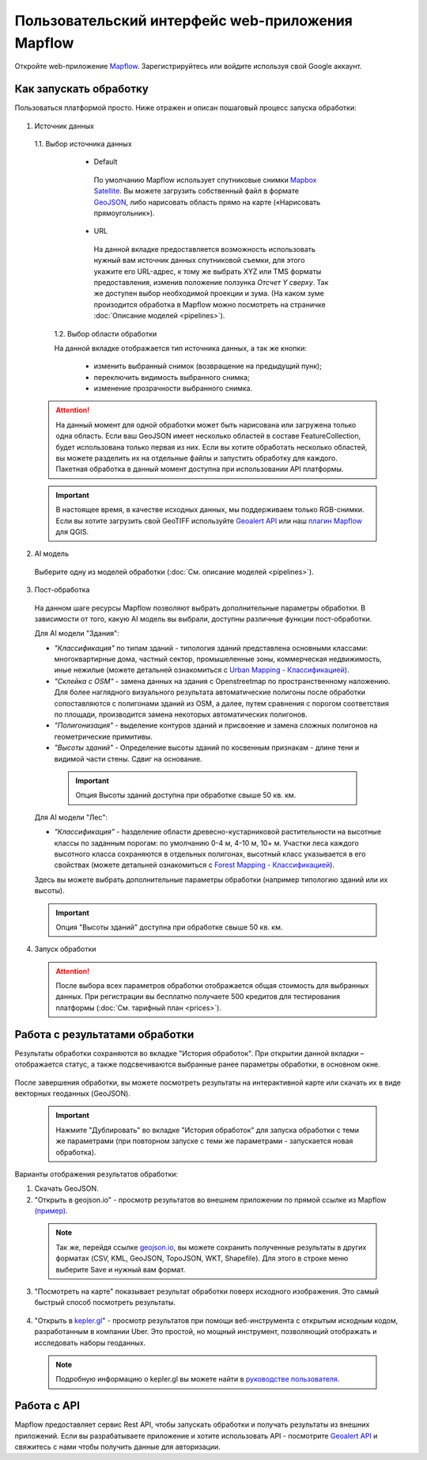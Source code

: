 
Пользовательский интерфейс web-приложения Mapflow 
===================================================

Откройте web-приложение `Mapflow <https://app.mapflow.ai>`_. Зарегистрируйтесь или войдите используя свой Google аккаунт.

Как запускать обработку 
------------------------

Пользоваться платформой просто. Ниже отражен и описан пошаговый процесс запуска обработки: 

.. figure:: _static/ui_flow_basic.png
  :alt: UI Mapflow – run flow
  :align: center
  :width: 15cm

1. Источник данных
   
 1.1. Выбор источника данных
   
   - Default

    По умолчанию Mapflow использует спутниковые снимки `Mapbox Satellite <https://mapbox.com/maps/s satellite>`_. Вы можете загрузить собственный файл в формате `GeoJSON <https://geojson.org>`_, либо нарисовать область прямо на карте («Нарисовать прямоугольник»).

   - URL
   
    На данной вкладке предоставляется возможность использовать нужный вам источник данных спутниковой съемки, для этого укажите его URL-адрес, к тому же выбрать XYZ или TMS форматы предоставления, изменив положение ползунка *Отсчет Y сверху*. Так же доступен выбор необходимой проекции и зума. (На каком зуме произодится обработка в Mapflow можно посмотреть на страничке :doc:`Описание моделей <pipelines>`).


    .. figure:: _static/select_raster_source.png
     :alt: UI Mapflow – define AOI
     :align: center
     :width: 7cm

  

  1.2. Выбор области обработки

  На данной вкладке отображается тип источника данных, а так же кнопки:
  
   - изменить выбранный снимок (возвращение на предыдущий пунк);
   - переключить видимость выбранного снимка;
   - изменение прозрачности выбранного снимка.
  
  .. figure:: _static/ui_map_select_source.png
   :alt: UI Mapflow – define AOI
   :align: center
   :width: 15cm

 .. attention:: 
  На данный момент для одной обработки может быть нарисована или загружена только одна область. Если ваш GeoJSON имеет несколько областей в составе FeatureCollection, будет использована только первая из них. Если вы хотите обработать несколько областей, вы можете разделить их на отдельные файлы и запустить обработку для каждого. Пакетная обработка в данный момент доступна при использовании API платформы.

 .. important:: 
  В настоящее время, в качестве исходных данных, мы поддерживаем только RGB-снимки. Если вы хотите загрузить свой GeoTIFF используйте `Geoalert API <https://ru.docs.mapflow.ai/docs_api/processing_api.html>`_ или наш `плагин Mapflow <https://ru.docs.mapflow.ai/docs_api/qgis_mapflow.html>`_ для QGIS.
  
2. AI модель

 Выберите одну из моделей обработки (:doc:`См. описание моделей <pipelines>`).

3. Пост-обработка


 На данном шаге ресурсы Mapflow позволяют выбрать дополнительные параметры обработки. В зависимости от того, какую AI модель вы выбрали, доступны различные функции пост-обработки.
 
 Для AI модели "Здания": 
 
 * *"Классификация"* по типам зданий - типология зданий представлена основными классами: многоквартирные дома, частный сектор, промышеленные зоны, коммерческая недвижимость, иные нежилые (можете детальней ознакомиться с `Urban Mapping - Классификацией <https://ru.docs.mapflow.ai/docs_um/classes.html>`_).
 
 * *"Склейка с OSM"* - замена данных на здания с Openstreetmap по пространственному наложению. Для более наглядного визуального результата автоматические полигоны после обработки сопоставляются с полигонами зданий из OSM, а далее, путем сравнения с порогом соответствия по площади, производится замена некоторых автоматических полигонов.
 
 * *"Полигонизация"* - выделение контуров зданий и присвоение и замена сложных полигонов на геометрические примитивы.

 * *"Высоты зданий"* - Определение высоты зданий по косвенным признакам - длине тени и видимой части стены. Сдвиг на основание.

  .. important::
   Опция Высоты зданий доступна при обработке свыше 50 кв. км.

 Для AI модели "Лес": 
  
 * *"Классификация"* - hазделение области древесно-кустарниковой растительности на высотные классы по заданным порогам: по умолчанию 0-4 м, 4-10 м, 10+ м. Участки леса каждого высотного класса сохраняются в отдельных полигонах, высотный класс указывается в его свойствах (можете детальней ознакомиться с `Forest Mapping - Классификацией <https://ru.docs.mapflow.ai/docs_forest/classes.html>`_).

 Здесь вы можете выбрать дополнительные параметры обработки (например типологию зданий или их высоты).

 .. important::
  Опция "Высоты зданий" доступна при обработке свыше 50 кв. км.


4. Запуск обработки

 .. attention::
  После выбора всех параметров обработки отображается общая стоимость для выбранных данных. При регистрации вы бесплатно получаете 500 кредитов для тестирования платформы (:doc:`См. тарифный план <prices>`).


Работа с результатами обработки
--------------------------------

Результаты обработки сохраняются во вкладке "История обработок". 
При открытии данной вкладки – отображается статус, а также подсвечиваются выбранные ранее параметры обработки, в основном окне.

 .. figure:: _static/preview_button.png
   :alt: Preview results
   :align: center
   :width: 7cm

После завершения обработки, вы можете посмотреть результаты на интерактивной карте или скачать их в виде векторных геоданных (GeoJSON).

 .. important::
  Нажмите "Дублировать" во вкладке "История обработок" для запуска обработки с теми же параметрами (при повторном запуске с теми же параметрами - запускается новая обработка).

Варианты отображения результатов обработки:

1. Скачать GeoJSON.

2. "Открыть в geojson.io" - просмотр результатов во внешнем приложении по прямой ссылке из Mapflow `(пример) <http://geojson.io/#data=data:application/json,%7B%22type%22%3A%20%22Polygon%22%2C%20%22coordinates%22%3A%20%5B%20%5B%20%5B%2037.490057513654946%2C%2055.923029653520395%20%5D%2C%20%5B%2037.490057513654946%2C%2055.949815087874605%20%5D%2C%20%5B%2037.543082024840288%2C%2055.949815087874605%20%5D%2C%20%5B%2037.543082024840288%2C%2055.923029653520395%20%5D%2C%20%5B%2037.490057513654946%2C%2055.923029653520395%20%5D%20%5D%20%5D%7D>`_.  

 .. note:: 
  Так же, перейдя ссылке `geojson.io <http://geojson.io/#data=data:application/json,%7B%22type%22%3A%20%22Polygon%22%2C%20%22coordinates%22%3A%20%5B%20%5B%20%5B%2037.490057513654946%2C%2055.923029653520395%20%5D%2C%20%5B%2037.490057513654946%2C%2055.949815087874605%20%5D%2C%20%5B%2037.543082024840288%2C%2055.949815087874605%20%5D%2C%20%5B%2037.543082024840288%2C%2055.923029653520395%20%5D%2C%20%5B%2037.490057513654946%2C%2055.923029653520395%20%5D%20%5D%20%5D%7D>`_, вы можете сохранить полученные результаты в других форматах (CSV, KML, GeoJSON, TopoJSON, WKT, Shapefile). Для этого в строке меню выберите Save и нужный вам формат.

 .. figure:: _static/geojson.io.png
  :alt: Preview map
  :align: center
  :width: 15cm

3. "Посмотреть на карте" показывает результат обработки поверх исходного изображения. Это самый быстрый способ посмотреть результаты.

 .. figure:: _static/preview_map.png
  :alt: Preview map
  :align: center
  :width: 15cm

4. "Открыть в `kepler.gl <https://kepler.geoalert.io/>`_" - просмотр результатов при помощи веб-инструмента с открытым исходным кодом, разработанным в компании Uber. Это простой, но мощный инструмент, позволяющий отображать и исследовать наборы геоданных.

 .. figure:: _static/kepler_gl.png
  :alt: Preview map
  :align: center
  :width: 15cm

 .. note:: 
  Подробную информацию о kepler.gl вы можете найти в `руководстве пользователя <https://docs.kepler.gl/docs/user-guides/j-get-started>`_.

Работа с API
-------------

Mapflow предоставляет сервис Rest API, чтобы запускать обработки и получать результаты из внешних приложений.
Если вы разрабатываете приложение и хотите использовать API - посмотрите `Geoalert API <https://ru.docs.mapflow.ai/docs_api/processing_api.html>`_ и свяжитесь с нами чтобы получить данные для авторизации.

